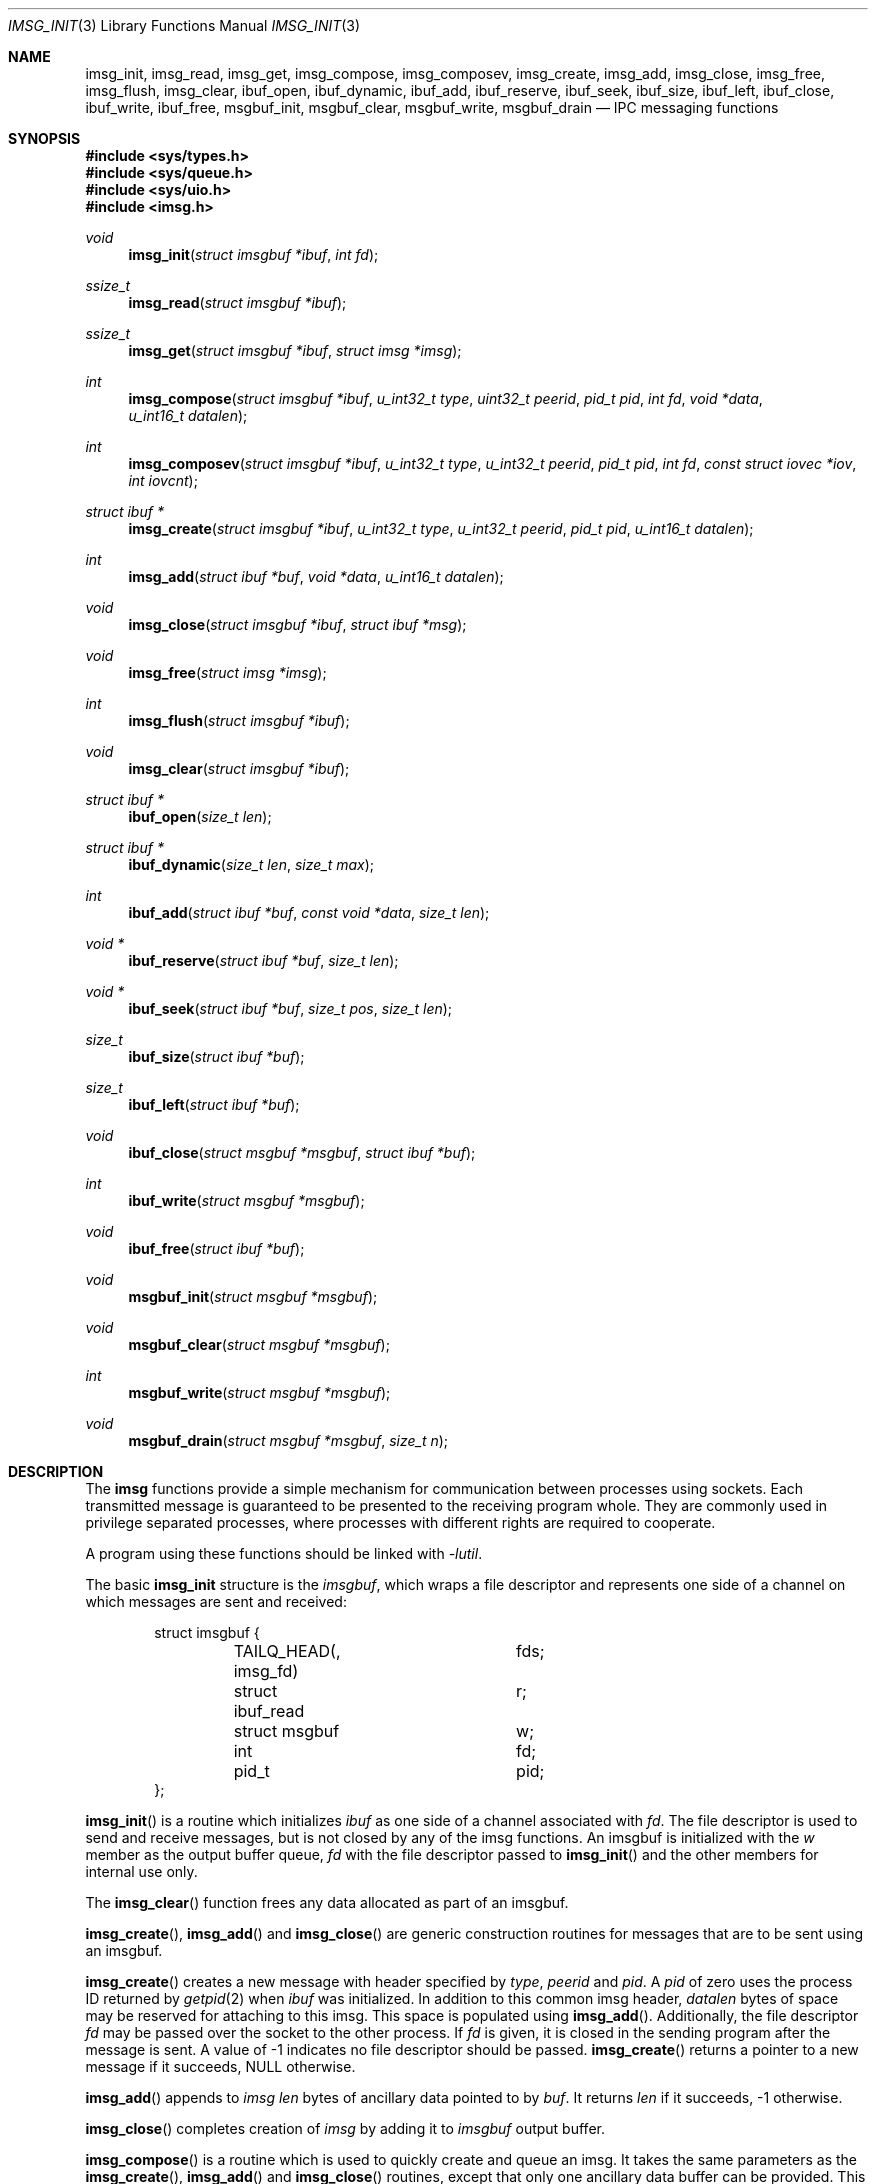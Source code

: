 .\" $OpenBSD: imsg_init.3,v 1.10 2013/11/13 21:04:46 benno Exp $
.\"
.\" Copyright (c) 2010 Nicholas Marriott <nicm@openbsd.org>
.\"
.\" Permission to use, copy, modify, and distribute this software for any
.\" purpose with or without fee is hereby granted, provided that the above
.\" copyright notice and this permission notice appear in all copies.
.\"
.\" THE SOFTWARE IS PROVIDED "AS IS" AND THE AUTHOR DISCLAIMS ALL WARRANTIES
.\" WITH REGARD TO THIS SOFTWARE INCLUDING ALL IMPLIED WARRANTIES OF
.\" MERCHANTABILITY AND FITNESS. IN NO EVENT SHALL THE AUTHOR BE LIABLE FOR
.\" ANY SPECIAL, DIRECT, INDIRECT, OR CONSEQUENTIAL DAMAGES OR ANY DAMAGES
.\" WHATSOEVER RESULTING FROM LOSS OF MIND, USE, DATA OR PROFITS, WHETHER
.\" IN AN ACTION OF CONTRACT, NEGLIGENCE OR OTHER TORTIOUS ACTION, ARISING
.\" OUT OF OR IN CONNECTION WITH THE USE OR PERFORMANCE OF THIS SOFTWARE.
.\"
.Dd $Mdocdate: November 13 2013 $
.Dt IMSG_INIT 3
.Os
.Sh NAME
.Nm imsg_init ,
.Nm imsg_read ,
.Nm imsg_get ,
.Nm imsg_compose ,
.Nm imsg_composev ,
.Nm imsg_create ,
.Nm imsg_add ,
.Nm imsg_close ,
.Nm imsg_free ,
.Nm imsg_flush ,
.Nm imsg_clear ,
.Nm ibuf_open ,
.Nm ibuf_dynamic ,
.Nm ibuf_add ,
.Nm ibuf_reserve ,
.Nm ibuf_seek ,
.Nm ibuf_size ,
.Nm ibuf_left ,
.Nm ibuf_close ,
.Nm ibuf_write ,
.Nm ibuf_free ,
.Nm msgbuf_init ,
.Nm msgbuf_clear ,
.Nm msgbuf_write ,
.Nm msgbuf_drain
.Nd IPC messaging functions
.Sh SYNOPSIS
.In sys/types.h
.In sys/queue.h
.In sys/uio.h
.In imsg.h
.Ft void
.Fn imsg_init "struct imsgbuf *ibuf" "int fd"
.Ft ssize_t
.Fn imsg_read "struct imsgbuf *ibuf"
.Ft ssize_t
.Fn imsg_get "struct imsgbuf *ibuf" "struct imsg *imsg"
.Ft int
.Fn imsg_compose "struct imsgbuf *ibuf" "u_int32_t type" "uint32_t peerid" \
    "pid_t pid" "int fd" "void *data" "u_int16_t datalen"
.Ft int
.Fn imsg_composev "struct imsgbuf *ibuf" "u_int32_t type" "u_int32_t peerid" \
    "pid_t pid" "int fd" "const struct iovec *iov" "int iovcnt"
.Ft "struct ibuf *"
.Fn imsg_create "struct imsgbuf *ibuf" "u_int32_t type" "u_int32_t peerid" \
    "pid_t pid" "u_int16_t datalen"
.Ft int
.Fn imsg_add "struct ibuf *buf" "void *data" "u_int16_t datalen"
.Ft void
.Fn imsg_close "struct imsgbuf *ibuf" "struct ibuf *msg"
.Ft void
.Fn imsg_free "struct imsg *imsg"
.Ft int
.Fn imsg_flush "struct imsgbuf *ibuf"
.Ft void
.Fn imsg_clear "struct imsgbuf *ibuf"
.Ft "struct ibuf *"
.Fn ibuf_open "size_t len"
.Ft "struct ibuf *"
.Fn ibuf_dynamic "size_t len" "size_t max"
.Ft int
.Fn ibuf_add "struct ibuf *buf" "const void *data" "size_t len"
.Ft "void *"
.Fn ibuf_reserve "struct ibuf *buf" "size_t len"
.Ft "void *"
.Fn ibuf_seek "struct ibuf *buf" "size_t pos" "size_t len"
.Ft size_t
.Fn ibuf_size "struct ibuf *buf"
.Ft size_t
.Fn ibuf_left "struct ibuf *buf"
.Ft void
.Fn ibuf_close "struct msgbuf *msgbuf" "struct ibuf *buf"
.Ft int
.Fn ibuf_write "struct msgbuf *msgbuf"
.Ft void
.Fn ibuf_free "struct ibuf *buf"
.Ft void
.Fn msgbuf_init "struct msgbuf *msgbuf"
.Ft void
.Fn msgbuf_clear "struct msgbuf *msgbuf"
.Ft int
.Fn msgbuf_write "struct msgbuf *msgbuf"
.Ft void
.Fn msgbuf_drain "struct msgbuf *msgbuf" "size_t n"
.Sh DESCRIPTION
The
.Nm imsg
functions provide a simple mechanism for communication between processes
using sockets.
Each transmitted message is guaranteed to be presented to the receiving program
whole.
They are commonly used in privilege separated processes, where processes with
different rights are required to cooperate.
.Pp
A program using these functions should be linked with
.Em -lutil .
.Pp
The basic
.Nm
structure is the
.Em imsgbuf ,
which wraps a file descriptor and represents one side of a channel on which
messages are sent and received:
.Bd -literal -offset indent
struct imsgbuf {
	TAILQ_HEAD(, imsg_fd)	fds;
	struct ibuf_read	r;
	struct msgbuf		w;
	int			fd;
	pid_t			pid;
};
.Ed
.Pp
.Fn imsg_init
is a routine which initializes
.Fa ibuf
as one side of a channel associated with
.Fa fd .
The file descriptor is used to send and receive messages,
but is not closed by any of the imsg functions.
An imsgbuf is initialized with the
.Em w
member as the output buffer queue,
.Em fd
with the file descriptor passed to
.Fn imsg_init
and the other members for internal use only.
.Pp
The
.Fn imsg_clear
function frees any data allocated as part of an imsgbuf.
.Pp
.Fn imsg_create ,
.Fn imsg_add
and
.Fn imsg_close
are generic construction routines for messages that are to be sent using an
imsgbuf.
.Pp
.Fn imsg_create
creates a new message with header specified by
.Fa type ,
.Fa peerid
and
.Fa pid .
A
.Fa pid
of zero uses the process ID returned by
.Xr getpid 2
when
.Fa ibuf
was initialized.
In addition to this common imsg header,
.Fa datalen
bytes of space may be reserved for attaching to this imsg.
This space is populated using
.Fn imsg_add .
Additionally, the file descriptor
.Fa fd
may be passed over the socket to the other process.
If
.Fa fd
is given, it is closed in the sending program after the message is sent.
A value of \-1 indicates no file descriptor should be passed.
.Fn imsg_create
returns a pointer to a new message if it succeeds, NULL otherwise.
.Pp
.Fn imsg_add
appends to
.Fa imsg
.Fa len
bytes of ancillary data pointed to by
.Fa buf .
It returns
.Fa len
if it succeeds, \-1 otherwise.
.Pp
.Fn imsg_close
completes creation of
.Fa imsg
by adding it to
.Fa imsgbuf
output buffer.
.Pp
.Fn imsg_compose
is a routine which is used to quickly create and queue an imsg.
It takes the same parameters as the
.Fn imsg_create ,
.Fn imsg_add
and
.Fn imsg_close
routines,
except that only one ancillary data buffer can be provided.
This routine returns 1 if it succeeds, \-1 otherwise.
.Pp
.Fn imsg_composev
is similar to
.Fn imsg_compose .
It takes the same parameters, except that the ancillary data buffer is specified
by
.Fa iovec .
.Pp
.Fn imsg_flush
is a function which calls
.Fn msgbuf_write
in a loop until all imsgs in the output buffer are sent.
It returns 0 if it succeeds, \-1 otherwise.
.Pp
The
.Fn imsg_read
routine reads pending data with
.Xr recvmsg 2
and queues it as individual messages on
.Fa imsgbuf .
It returns the number of bytes read on success, or \-1 on error.
A return value of \-1 from
.Fn imsg_read
invalidates
.Fa imsgbuf ,
and renders it suitable only for passing to
.Fn imsg_clear .
.Pp
.Fn imsg_get
fills in an individual imsg pending on
.Fa imsgbuf
into the structure pointed to by
.Fa imsg .
It returns the total size of the message, 0 if no messages are ready, or \-1
for an error.
Received messages are returned as a
.Em struct imsg ,
which must be freed by
.Fn imsg_free
when no longer required.
.Em struct imsg
has this form:
.Bd -literal -offset indent
struct imsg {
	struct imsg_hdr	 hdr;
	int		 fd;
	void		*data;
};

struct imsg_hdr {
	u_int32_t	 type;
	u_int16_t	 len;
	u_int16_t	 flags;
	u_int32_t	 peerid;
	u_int32_t	 pid;
};
.Ed
.Pp
The header members are:
.Bl -tag -width Ds -offset indent
.It type
A integer identifier, typically used to express the meaning of the message.
.It len
The total length of the imsg, including the header and any ancillary data
transmitted with the message (pointed to by the
.Em data
member of the message itself).
.It flags
Flags used internally by the imsg functions: should not be used by application
programs.
.It peerid, pid
32-bit values specified on message creation and free for any use by the
caller, normally used to identify the message sender.
.El
.Pp
In addition,
.Em struct imsg
has the following:
.Bl -tag -width Ds -offset indent
.It fd
The file descriptor specified when the message was created and passed using the
socket control message API, or \-1 if no file descriptor was sent.
.It data
A pointer to the ancillary data transmitted with the imsg.
.El
.Pp
The IMSG_HEADER_SIZE define is the size of the imsg message header, which
may be subtracted from the
.Fa len
member of
.Em struct imsg_hdr
to obtain the length of any additional data passed with the message.
.Pp
MAX_IMSGSIZE is defined as the maximum size of a single imsg, currently
16384 bytes.
.Sh BUFFERS
The imsg API defines functions to manipulate buffers, used internally and during
construction of imsgs with
.Fn imsg_create .
A
.Em struct ibuf
is a single buffer and a
.Em struct msgbuf
a queue of output buffers for transmission:
.Bd -literal -offset indent
struct ibuf {
	TAILQ_ENTRY(ibuf)	 entry;
	u_char			*buf;
	size_t			 size;
	size_t			 max;
	size_t			 wpos;
	size_t			 rpos;
	int			 fd;
};

struct msgbuf {
	TAILQ_HEAD(, ibuf)	 bufs;
	u_int32_t		 queued;
	int			 fd;
};
.Ed
.Pp
The
.Fn ibuf_open
function allocates a fixed-length buffer.
The buffer may not be resized and may contain a maximum of
.Fa len
bytes.
On success
.Fn ibuf_open
returns a pointer to the buffer; on failure it returns NULL.
.Pp
.Fn ibuf_dynamic
allocates a resizeable buffer of initial length
.Fa len
and maximum size
.Fa max .
Buffers allocated with
.Fn ibuf_dynamic
are automatically grown if necessary when data is added.
.Pp
.Fn ibuf_add
is a routine which appends a block of data to
.Fa buf .
0 is returned on success and \-1 on failure.
.Pp
.Fn ibuf_reserve
is used to reserve
.Fa len
bytes in
.Fa buf .
A pointer to the start of the reserved space is returned, or NULL on error.
.Pp
.Fn ibuf_seek
is a function which returns a pointer to the part of the buffer at offset
.Fa pos
and of extent
.Fa len .
NULL is returned if the requested range is outside the part of the buffer
in use.
.Pp
.Fn ibuf_size
and
.Fn ibuf_left
are functions which return the total bytes used and available in
.Fa buf
respectively.
.Pp
.Fn ibuf_close
appends
.Fa buf
to
.Fa msgbuf
ready to be sent.
.Pp
The
.Fn ibuf_write
routine transmits as many pending buffers as possible from
.Fn msgbuf
using
.Xr writev 2 .
It returns 1 if it succeeds, \-1 on error and 0 when an EOF condition on the
socket is detected.
Temporary resource shortages are returned with errno
.Er EAGAIN
and require the application to retry again in the future.
.Pp
.Fn ibuf_free
frees
.Fa buf
and any associated storage.
.Pp
The
.Fn msgbuf_init
function initializes
.Fa msgbuf
so that buffers may be appended to it.
The
.Em fd
member should also be set directly before
.Fn msgbuf_write
is used.
.Pp
.Fn msgbuf_clear
empties a msgbuf, removing and discarding any queued buffers.
.Pp
The
.Fn msgbuf_write
routine calls
.Xr sendmsg 2
to transmit buffers queued in
.Fa msgbuf .
It returns 1 if it succeeds, \-1 on error, and 0 when an EOF condition on the
socket is detected.
Temporary resource shortages are returned with errno
.Er EAGAIN
and require the application to retry again in the future.
.Pp
.Fn msgbuf_drain
discards data from buffers queued in
.Fa msgbuf
until
.Fa n
bytes have been removed or
.Fa msgbuf
is empty.
.Sh EXAMPLES
In a typical program, a channel between two processes is created with
.Xr socketpair 2 ,
and an
.Em imsgbuf
created around one file descriptor in each process:
.Bd -literal -offset indent
struct imsgbuf	parent_ibuf, child_ibuf;
int		imsg_fds[2];

if (socketpair(AF_UNIX, SOCK_STREAM, PF_UNSPEC, imsg_fds) == -1)
	err(1, "socketpair");

switch (fork()) {
case -1:
	err(1, "fork");
case 0:
	/* child */
	close(imsg_fds[0]);
	imsg_init(&child_ibuf, imsg_fds[1]);
	exit(child_main(&child_ibuf));
}

/* parent */
close(imsg_fds[1]);
imsg_init(&parent_ibuf, imsg_fds[0]);
exit(parent_main(&parent_ibuf));
.Ed
.Pp
Messages may then be composed and queued on the
.Em imsgbuf ,
for example using the
.Fn imsg_compose
function:
.Bd -literal -offset indent
enum imsg_type {
	IMSG_A_MESSAGE,
	IMSG_MESSAGE2
}

int
child_main(struct imsgbuf *ibuf)
{
	int	idata;
	...
	idata = 42;
	imsg_compose(ibuf, IMSG_A_MESSAGE,
		0, 0, -1, &idata, sizeof idata);
	...
}
.Ed
.Pp
A mechanism such as
.Xr poll 2
or the
.Xr event 3
library is used to monitor the socket file descriptor.
When the socket is ready for writing, queued messages are transmitted with
.Fn msgbuf_write :
.Bd -literal -offset indent
	if (msgbuf_write(&ibuf-\*(Gtw) \*(Lt 0 && errno != EAGAIN) {
		/* handle write failure */
	}
.Ed
.Pp
And when ready for reading, messages are first received using
.Fn imsg_read
and then extracted with
.Fn imsg_get :
.Bd -literal -offset indent
void
dispatch_imsg(struct imsgbuf *ibuf)
{
	struct imsg	imsg;
	ssize_t         n, datalen;
	int		idata;

	if ((n = imsg_read(ibuf)) == -1 || n == 0) {
		/* handle socket error */
	}

	for (;;) {
		if ((n = imsg_get(ibuf, &imsg)) == -1) {
			/* handle read error */
		}
		if (n == 0)	/* no more messages */
			return;
		datalen = imsg.hdr.len - IMSG_HEADER_SIZE;

		switch (imsg.hdr.type) {
		case IMSG_A_MESSAGE:
			if (datalen \*(Lt sizeof idata) {
				/* handle corrupt message */
			}
			memcpy(&idata, imsg.data, sizeof idata);
			/* handle message received */
			break;
		...
		}

		imsg_free(&imsg);
	}
}
.Ed
.Sh SEE ALSO
.Xr socketpair 2 ,
.Xr unix 4
